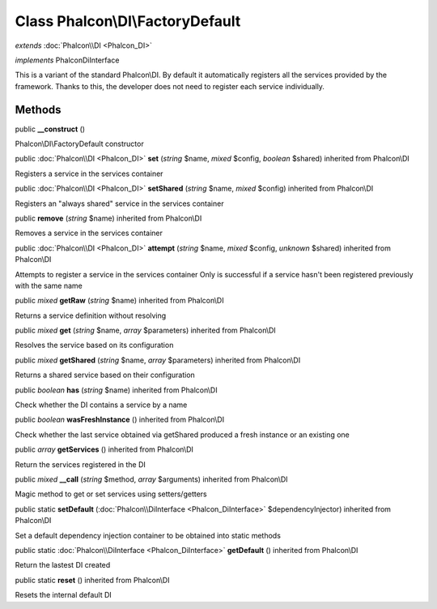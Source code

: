 Class **Phalcon\\DI\\FactoryDefault**
=====================================

*extends* :doc:`Phalcon\\DI <Phalcon_DI>`

*implements* Phalcon\DiInterface

This is a variant of the standard Phalcon\\DI. By default it automatically registers all the services provided by the framework. Thanks to this, the developer does not need to register each service individually.


Methods
---------

public  **__construct** ()

Phalcon\\DI\\FactoryDefault constructor



public :doc:`Phalcon\\DI <Phalcon_DI>`  **set** (*string* $name, *mixed* $config, *boolean* $shared) inherited from Phalcon\\DI

Registers a service in the services container



public :doc:`Phalcon\\DI <Phalcon_DI>`  **setShared** (*string* $name, *mixed* $config) inherited from Phalcon\\DI

Registers an "always shared" service in the services container



public  **remove** (*string* $name) inherited from Phalcon\\DI

Removes a service in the services container



public :doc:`Phalcon\\DI <Phalcon_DI>`  **attempt** (*string* $name, *mixed* $config, *unknown* $shared) inherited from Phalcon\\DI

Attempts to register a service in the services container Only is successful if a service hasn't been registered previously with the same name



public *mixed*  **getRaw** (*string* $name) inherited from Phalcon\\DI

Returns a service definition without resolving



public *mixed*  **get** (*string* $name, *array* $parameters) inherited from Phalcon\\DI

Resolves the service based on its configuration



public *mixed*  **getShared** (*string* $name, *array* $parameters) inherited from Phalcon\\DI

Returns a shared service based on their configuration



public *boolean*  **has** (*string* $name) inherited from Phalcon\\DI

Check whether the DI contains a service by a name



public *boolean*  **wasFreshInstance** () inherited from Phalcon\\DI

Check whether the last service obtained via getShared produced a fresh instance or an existing one



public *array*  **getServices** () inherited from Phalcon\\DI

Return the services registered in the DI



public *mixed*  **__call** (*string* $method, *array* $arguments) inherited from Phalcon\\DI

Magic method to get or set services using setters/getters



public static  **setDefault** (:doc:`Phalcon\\DiInterface <Phalcon_DiInterface>` $dependencyInjector) inherited from Phalcon\\DI

Set a default dependency injection container to be obtained into static methods



public static :doc:`Phalcon\\DiInterface <Phalcon_DiInterface>`  **getDefault** () inherited from Phalcon\\DI

Return the lastest DI created



public static  **reset** () inherited from Phalcon\\DI

Resets the internal default DI




